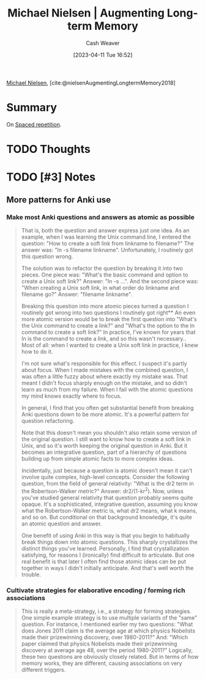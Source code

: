 :PROPERTIES:
:ROAM_REFS: [cite:@nielsenAugmentingLongtermMemory2018]
:ID:       bd09aed1-7599-4bf2-8aea-dcb2e88f17a7
:LAST_MODIFIED: [2023-09-06 Wed 10:38]
:END:
#+title: Michael Nielsen | Augmenting Long-term Memory
#+hugo_custom_front_matter: :slug "bd09aed1-7599-4bf2-8aea-dcb2e88f17a7"
#+author: Cash Weaver
#+date: [2023-04-11 Tue 16:52]
#+filetags: :reference:hastodo:

[[id:fab44a9b-b97e-4e58-832e-7f73c9819f64][Michael Nielsen]], [cite:@nielsenAugmentingLongtermMemory2018]

* Summary
On [[id:a72eecfc-c64a-438a-ae26-d18c5725cd5c][Spaced repetition]].
* TODO Thoughts
* TODO [#3] Notes
** More patterns for Anki use
*** Make most Anki questions and answers as atomic as possible
:PROPERTIES:
:ID:       ac7954e0-a276-418c-89a1-4a8e4a41b5cb
:END:

#+begin_quote
That is, both the question and answer express just one idea. As an example, when I was learning the Unix command line, I entered the question: "How to create a soft link from linkname to filename?" The answer was: "ln -s filename linkname". Unfortunately, I routinely got this question wrong.

The solution was to refactor the question by breaking it into two pieces. One piece was: "What's the basic command and option to create a Unix soft link?" Answer: "ln -s …". And the second piece was: "When creating a Unix soft link, in what order do linkname and filename go?" Answer: "filename linkname".

Breaking this question into more atomic pieces turned a question I routinely got wrong into two questions I routinely got right** An even more atomic version would be to break the first question into "What's the Unix command to create a link?" and "What's the option to the ln command to create a soft link?" In practice, I've known for years that ln is the command to create a link, and so this wasn't necessary.. Most of all: when I wanted to create a Unix soft link in practice, I knew how to do it.

I'm not sure what's responsible for this effect. I suspect it's partly about focus. When I made mistakes with the combined question, I was often a little fuzzy about where exactly my mistake was. That meant I didn't focus sharply enough on the mistake, and so didn't learn as much from my failure. When I fail with the atomic questions my mind knows exactly where to focus.

In general, I find that you often get substantial benefit from breaking Anki questions down to be more atomic. It's a powerful pattern for question refactoring.

Note that this doesn't mean you shouldn't also retain some version of the original question. I still want to know how to create a soft link in Unix, and so it's worth keeping the original question in Anki. But it becomes an integrative question, part of a hierarchy of questions building up from simple atomic facts to more complex ideas.

Incidentally, just because a question is atomic doesn't mean it can't involve quite complex, high-level concepts. Consider the following question, from the field of general relativity: "What is the dr2 term in the Robertson-Walker metric?" Answer: dr2/(1-kr^2). Now, unless you've studied general relativity that question probably seems quite opaque. It's a sophisticated, integrative question, assuming you know what the Robertson-Walker metric is, what dr2 means, what k means, and so on. But conditional on that background knowledge, it's quite an atomic question and answer.

One benefit of using Anki in this way is that you begin to habitually break things down into atomic questions. This sharply crystallizes the distinct things you've learned. Personally, I find that crystallization satisfying, for reasons I (ironically) find difficult to articulate. But one real benefit is that later I often find those atomic ideas can be put together in ways I didn't initially anticipate. And that's well worth the trouble.
#+end_quote

*** Cultivate strategies for elaborative encoding / forming rich associations
:PROPERTIES:
:ID:       14712c73-5f39-47ed-85fd-b29b72bec975
:END:

#+begin_quote
This is really a meta-strategy, i.e., a strategy for forming strategies. One simple example strategy is to use multiple variants of the "same" question. For instance, I mentioned earlier my two questions: "What does Jones 2011 claim is the average age at which physics Nobelists made their prizewinning discovery, over 1980-2011?" And: "Which paper claimed that physics Nobelists made their prizewinning discovery at average age 48, over the period 1980-2011?" Logically, these two questions are obviously closely related. But in terms of how memory works, they are different, causing associations on very different triggers.
#+end_quote
* TODO [#2] Flashcards :noexport:
#+print_bibliography: